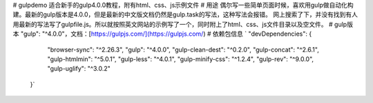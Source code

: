 # gulpdemo
适合新手的gulp4.0.0教程，附有html、css、js示例文件
# 用途
偶尔写一些简单页面时候，喜欢用gulp做自动化构建。最新的gulp版本是4.0.0，但是最新的中文版文档仍然是gulp.task的写法，这种写法会报错。
网上搜索了下，并没有找到有人用最新的写法写了gulpfile.js。所以就按照英文网站的示例写了一个，同时附上了html、css、js文件目录以及空文件。
# gulp版本
"gulp": "^4.0.0"，文档：[https://gulpjs.com/](https://gulpjs.com/)
# 依赖包信息
` "devDependencies": {
    "browser-sync": "^2.26.3",
    "gulp": "^4.0.0",
    "gulp-clean-dest": "^0.2.0",
    "gulp-concat": "^2.6.1",
    "gulp-htmlmin": "^5.0.1",
    "gulp-less": "^4.0.1",
    "gulp-minify-css": "^1.2.4",
    "gulp-rev": "^9.0.0",
    "gulp-uglify": "^3.0.2"
  }`
